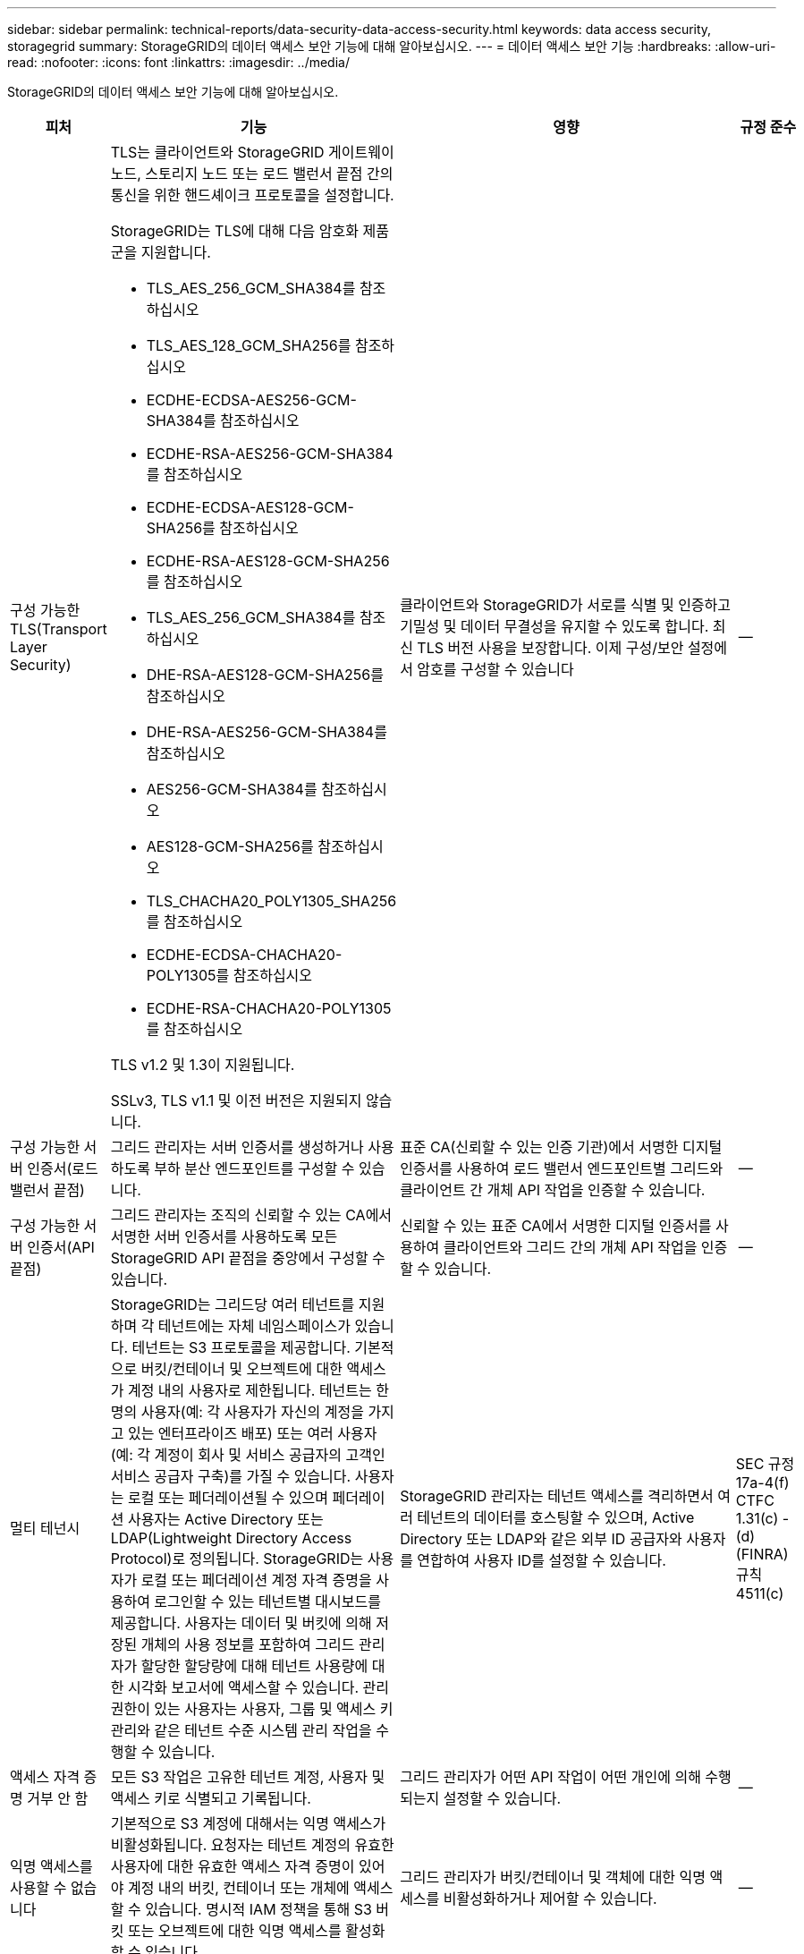 ---
sidebar: sidebar 
permalink: technical-reports/data-security-data-access-security.html 
keywords: data access security, storagegrid 
summary: StorageGRID의 데이터 액세스 보안 기능에 대해 알아보십시오. 
---
= 데이터 액세스 보안 기능
:hardbreaks:
:allow-uri-read: 
:nofooter: 
:icons: font
:linkattrs: 
:imagesdir: ../media/


[role="lead"]
StorageGRID의 데이터 액세스 보안 기능에 대해 알아보십시오.

[cols="20,30a,30,20"]
|===
| 피처 | 기능 | 영향 | 규정 준수 


| 구성 가능한 TLS(Transport Layer Security)  a| 
TLS는 클라이언트와 StorageGRID 게이트웨이 노드, 스토리지 노드 또는 로드 밸런서 끝점 간의 통신을 위한 핸드셰이크 프로토콜을 설정합니다.

StorageGRID는 TLS에 대해 다음 암호화 제품군을 지원합니다.

* TLS_AES_256_GCM_SHA384를 참조하십시오
* TLS_AES_128_GCM_SHA256를 참조하십시오
* ECDHE-ECDSA-AES256-GCM-SHA384를 참조하십시오
* ECDHE-RSA-AES256-GCM-SHA384를 참조하십시오
* ECDHE-ECDSA-AES128-GCM-SHA256를 참조하십시오
* ECDHE-RSA-AES128-GCM-SHA256를 참조하십시오
* TLS_AES_256_GCM_SHA384를 참조하십시오
* DHE-RSA-AES128-GCM-SHA256를 참조하십시오
* DHE-RSA-AES256-GCM-SHA384를 참조하십시오
* AES256-GCM-SHA384를 참조하십시오
* AES128-GCM-SHA256를 참조하십시오
* TLS_CHACHA20_POLY1305_SHA256를 참조하십시오
* ECDHE-ECDSA-CHACHA20-POLY1305를 참조하십시오
* ECDHE-RSA-CHACHA20-POLY1305를 참조하십시오


TLS v1.2 및 1.3이 지원됩니다.

SSLv3, TLS v1.1 및 이전 버전은 지원되지 않습니다.
| 클라이언트와 StorageGRID가 서로를 식별 및 인증하고 기밀성 및 데이터 무결성을 유지할 수 있도록 합니다. 최신 TLS 버전 사용을 보장합니다. 이제 구성/보안 설정에서 암호를 구성할 수 있습니다 | -- 


| 구성 가능한 서버 인증서(로드 밸런서 끝점)  a| 
그리드 관리자는 서버 인증서를 생성하거나 사용하도록 부하 분산 엔드포인트를 구성할 수 있습니다.
| 표준 CA(신뢰할 수 있는 인증 기관)에서 서명한 디지털 인증서를 사용하여 로드 밸런서 엔드포인트별 그리드와 클라이언트 간 개체 API 작업을 인증할 수 있습니다. | -- 


| 구성 가능한 서버 인증서(API 끝점)  a| 
그리드 관리자는 조직의 신뢰할 수 있는 CA에서 서명한 서버 인증서를 사용하도록 모든 StorageGRID API 끝점을 중앙에서 구성할 수 있습니다.
| 신뢰할 수 있는 표준 CA에서 서명한 디지털 인증서를 사용하여 클라이언트와 그리드 간의 개체 API 작업을 인증할 수 있습니다. | -- 


| 멀티 테넌시  a| 
StorageGRID는 그리드당 여러 테넌트를 지원하며 각 테넌트에는 자체 네임스페이스가 있습니다. 테넌트는 S3 프로토콜을 제공합니다. 기본적으로 버킷/컨테이너 및 오브젝트에 대한 액세스가 계정 내의 사용자로 제한됩니다. 테넌트는 한 명의 사용자(예: 각 사용자가 자신의 계정을 가지고 있는 엔터프라이즈 배포) 또는 여러 사용자(예: 각 계정이 회사 및 서비스 공급자의 고객인 서비스 공급자 구축)를 가질 수 있습니다. 사용자는 로컬 또는 페더레이션될 수 있으며 페더레이션 사용자는 Active Directory 또는 LDAP(Lightweight Directory Access Protocol)로 정의됩니다. StorageGRID는 사용자가 로컬 또는 페더레이션 계정 자격 증명을 사용하여 로그인할 수 있는 테넌트별 대시보드를 제공합니다. 사용자는 데이터 및 버킷에 의해 저장된 개체의 사용 정보를 포함하여 그리드 관리자가 할당한 할당량에 대해 테넌트 사용량에 대한 시각화 보고서에 액세스할 수 있습니다. 관리 권한이 있는 사용자는 사용자, 그룹 및 액세스 키 관리와 같은 테넌트 수준 시스템 관리 작업을 수행할 수 있습니다.
| StorageGRID 관리자는 테넌트 액세스를 격리하면서 여러 테넌트의 데이터를 호스팅할 수 있으며, Active Directory 또는 LDAP와 같은 외부 ID 공급자와 사용자를 연합하여 사용자 ID를 설정할 수 있습니다. | SEC 규정 17a-4(f) CTFC 1.31(c) -(d)(FINRA) 규칙 4511(c) 


| 액세스 자격 증명 거부 안 함  a| 
모든 S3 작업은 고유한 테넌트 계정, 사용자 및 액세스 키로 식별되고 기록됩니다.
| 그리드 관리자가 어떤 API 작업이 어떤 개인에 의해 수행되는지 설정할 수 있습니다. | -- 


| 익명 액세스를 사용할 수 없습니다  a| 
기본적으로 S3 계정에 대해서는 익명 액세스가 비활성화됩니다. 요청자는 테넌트 계정의 유효한 사용자에 대한 유효한 액세스 자격 증명이 있어야 계정 내의 버킷, 컨테이너 또는 개체에 액세스할 수 있습니다. 명시적 IAM 정책을 통해 S3 버킷 또는 오브젝트에 대한 익명 액세스를 활성화할 수 있습니다.
| 그리드 관리자가 버킷/컨테이너 및 객체에 대한 익명 액세스를 비활성화하거나 제어할 수 있습니다. | -- 


| 규정 준수 WORM  a| 
SEC Rule 17a-4(f)의 요구 사항을 충족하도록 설계되었으며 Cohasset에 의해 검증되었습니다. 고객은 버킷 수준의 규정 준수를 지원할 수 있습니다. 보존은 연장할 수 있지만 줄일 수는 없습니다. 정보 수명 주기 관리(ILM) 규칙은 최소 데이터 보호 수준을 적용합니다.
| 규정 데이터 보존 요구사항이 있는 테넌트에서 저장된 오브젝트 및 오브젝트 메타데이터에 대해 WORM 보호를 지원할 수 있습니다. | SEC 규정 17a-4(f) CTFC 1.31(c) -(d)(FINRA) 규칙 4511(c) 


| 웜  a| 
그리드 관리자는 클라이언트 수정 비활성화 옵션을 활성화하여 그리드 전체에서 WORM을 설정할 수 있습니다. 이렇게 하면 클라이언트가 모든 테넌트 계정에서 객체 또는 객체 메타데이터를 덮어쓰거나 삭제하지 못하게 됩니다.

S3 테넌트 관리자는 IAM 정책을 지정하여 오브젝트 및 메타데이터 덮어쓰기에 대한 사용자 지정 S3:PutOverwriteObject 권한이 포함된 테넌트, 버킷 또는 오브젝트 접두사로 WORM을 활성화할 수도 있습니다.
| 그리드 관리자 및 테넌트 관리자가 저장된 오브젝트 및 오브젝트 메타데이터에 대한 WORM 보호를 제어할 수 있도록 합니다. | SEC 규정 17a-4(f) CTFC 1.31(c) -(d)(FINRA) 규칙 4511(c) 


| KMS 호스트 서버 암호화 키 관리  a| 
그리드 관리자는 그리드 관리자에서 하나 이상의 외부 키 관리 서버(KMS)를 구성하여 StorageGRID 서비스 및 스토리지 어플라이언스에 암호화 키를 제공할 수 있습니다. 각 KMS 호스트 서버 또는 KMS 호스트 서버 클러스터는 KMIP(Key Management Interoperability Protocol)를 사용하여 관련 StorageGRID 사이트의 어플라이언스 노드에 암호화 키를 제공합니다.
| 유휴 데이터 암호화를 달성합니다. 어플라이언스 볼륨이 암호화된 후에는 노드가 KMS 호스트 서버와 통신할 수 없는 한 어플라이언스의 모든 데이터에 액세스할 수 없습니다. | SEC 규정 17a-4(f) CTFC 1.31(c) -(d)(FINRA) 규칙 4511(c) 


| 구현할 수 있습니다  a| 
StorageGRID는 내장 이중화 및 자동 페일오버 기능을 제공합니다. 디스크 또는 노드에서 전체 사이트에 이르기까지 여러 번의 장애가 발생하더라도 테넌트 계정, 버킷 및 오브젝트에 계속 액세스할 수 있습니다. StorageGRID는 리소스를 인식하며 요청을 가용 노드 및 데이터 위치로 자동으로 리디렉션합니다. StorageGRID 사이트는 island 모드에서도 작동할 수 있습니다. WAN 중단 시 사이트의 나머지 시스템 연결이 끊어지면 로컬 리소스를 사용하여 읽기 및 쓰기를 계속할 수 있으며 WAN이 복구될 때 복제가 자동으로 재개됩니다.
| 그리드 관리자는 가동 시간, SLA 및 기타 계약상의 의무를 해결하고 비즈니스 연속성 계획을 구현할 수 있습니다. | -- 


 a| 
* S3 전용 데이터 액세스 보안 기능 *



| AWS 서명 버전 2 및 버전 4  a| 
API 요청 서명은 S3 API 작업에 대한 인증을 제공합니다. 아마존은 두 가지 버전의 서명 버전 2와 버전 4를 지원합니다. 서명 프로세스는 요청자의 신원을 확인하고 전송 중인 데이터를 보호하며 잠재적인 재생 공격을 방지합니다.
| Signature Version 4에 대한 AWS 권장 사항과 일치하며 Signature Version 2의 이전 버전과의 호환성을 지원합니다. | -- 


| S3 오브젝트 잠금  a| 
StorageGRID의 S3 오브젝트 잠금 기능은 Amazon S3의 S3 오브젝트 잠금에 상응하는 오브젝트 보호 솔루션입니다.
| 테넌트가 S3 오브젝트 잠금이 설정된 상태에서 버킷을 생성하여 특정 오브젝트를 일정 시간 동안 또는 무기한으로 보존해야 하는 규정을 준수할 수 있습니다. | SEC 규정 17a-4(f) CTFC 1.31(c) -(d)(FINRA) 규칙 4511(c) 


| S3 자격 증명의 안전한 스토리지  a| 
S3 액세스 키는 SHA-2(암호 해싱 기능)로 보호되는 형식으로 저장됩니다.
| 키 길이(10도 31의 임의 생성 번호)와 암호 해시 알고리즘을 조합하여 액세스 키를 안전하게 저장할 수 있습니다. | -- 


| 시간이 제한된 S3 액세스 키  a| 
사용자에 대한 S3 액세스 키를 생성할 때 고객은 액세스 키에서 만료 날짜 및 시간을 설정할 수 있습니다.
| 그리드 관리자가 임시 S3 액세스 키를 프로비저닝할 수 있는 옵션을 제공합니다. | -- 


| 사용자 계정당 여러 개의 액세스 키  a| 
StorageGRID를 사용하면 사용자 계정에 대해 여러 개의 액세스 키를 생성하고 동시에 활성화할 수 있습니다. 각 API 작업은 테넌트 사용자 계정 및 액세스 키로 기록되므로 여러 키가 활성 상태에서도 거부 안 됨(Nonrepudiation)이 유지됩니다.
| 클라이언트가 액세스 키를 중단 없이 회전할 수 있도록 하며 각 클라이언트가 자체 키를 가질 수 있도록 하여 클라이언트 간에 키를 공유하지 않도록 합니다. | -- 


| S3 IAM 액세스 정책  a| 
StorageGRID는 S3 IAM 정책을 지원하므로 그리드 관리자가 테넌트, 버킷 또는 오브젝트 접두사를 기준으로 세분화된 액세스 제어를 지정할 수 있습니다. 또한 StorageGRID는 IAM 정책 조건 및 변수를 지원하여 보다 동적인 액세스 제어 정책을 지원합니다.
| 그리드 관리자가 전체 테넌트에 대해 사용자 그룹별로 액세스 제어를 지정할 수 있도록 허용하며, 테넌트 사용자가 자신의 버킷 및 객체에 대한 액세스 제어를 지정할 수도 있습니다. | -- 


| S3 보안 토큰 서비스 API AssumeRole  a| 
StorageGRID S3 STS API AssumeRole을 지원하여 축소된 권한과 제한된 기간으로 임시 보안 자격 증명(액세스 키 ID, 비밀 액세스 키, 세션 토큰)을 제공합니다.  AssumeRole API의 일부로 세션 중에 권한을 추가로 제한하는 인라인 세션 정책이 지원됩니다.
| 테넌트 관리자가 개체 데이터에 대한 안전한 임시 액세스를 제공할 수 있습니다. | -- 


| 간단한 알림 서비스  a| 
StorageGRID 객체 액세스에 대한 알림 전송을 지원합니다. 다음과 같은 이벤트 유형이 지원됩니다.

* s3:객체 생성됨:
* s3:ObjectCreated:Put
* s3:ObjectCreated:게시물
* s3:객체 생성:복사
* s3:ObjectCreated:CompleteMultipartUpload
* s3:객체 제거됨:
* s3:ObjectRemoved:삭제
* s3:ObjectRemoved:DeleteMarkerCreated
* s3:객체 복원:게시

| 테넌트 관리자가 개체에 대한 액세스를 모니터링할 수 있습니다. | -- 


| StorageGRID에서 관리하는 키(SSE)를 사용한 서버측 암호화  a| 
StorageGRID는 SSE를 지원하므로 StorageGRID에서 관리하는 암호화 키로 유휴 데이터의 멀티 테넌트 보호가 가능합니다.
| 테넌트가 오브젝트를 암호화할 수 있도록 합니다. 이러한 개체를 쓰고 검색하려면 암호화 키가 필요합니다. | SEC 규정 17a-4(f) CTFC 1.31(c) -(d)(FINRA) 규칙 4511(c) 


| 고객이 제공한 암호화 키(SSE-C)를 사용한 서버측 암호화  a| 
StorageGRID는 SSE-C를 지원하여 클라이언트가 관리하는 암호화 키를 사용하여 저장된 데이터를 멀티 테넌트(Multi-tenant) 보호할 수 있습니다.

StorageGRID가 모든 개체 암호화 및 암호 해독 작업을 관리하지만 SSE-C를 사용하여 클라이언트는 암호화 키 자체를 관리해야 합니다.
| 클라이언트가 제어하는 키를 사용하여 개체를 암호화할 수 있습니다. 이러한 개체를 쓰고 검색하려면 암호화 키가 필요합니다. | SEC 규정 17a-4(f) CTFC 1.31(c) -(d)(FINRA) 규칙 4511(c) 
|===